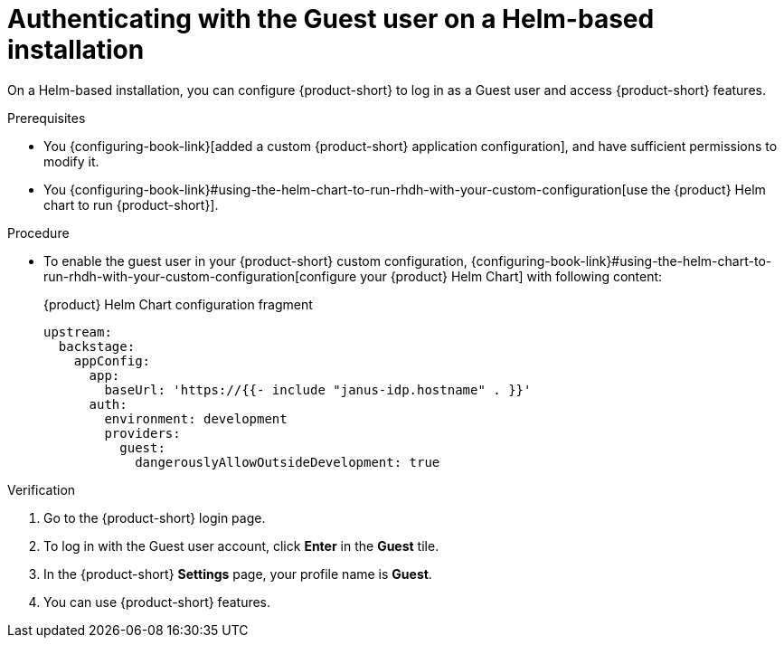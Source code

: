 :_mod-docs-content-type: PROCEDURE
[id="authenticating-with-the-guest-user-on-a-helm-based-installation_{context}"]
= Authenticating with the Guest user on a Helm-based installation

On a Helm-based installation, you can configure {product-short} to log in as a Guest user and access {product-short} features.

.Prerequisites
* You {configuring-book-link}[added a custom {product-short} application configuration], and have sufficient permissions to modify it.
* You {configuring-book-link}#using-the-helm-chart-to-run-rhdh-with-your-custom-configuration[use the {product} Helm chart to run {product-short}].

.Procedure
* To enable the guest user in your {product-short} custom configuration, {configuring-book-link}#using-the-helm-chart-to-run-rhdh-with-your-custom-configuration[configure your {product} Helm Chart] with following content:
+
.{product} Helm Chart configuration fragment
[source,yaml]
----
upstream:
  backstage:
    appConfig:
      app:
        baseUrl: 'https://{{- include "janus-idp.hostname" . }}'
      auth:
        environment: development
        providers:
          guest:
            dangerouslyAllowOutsideDevelopment: true
----

.Verification
. Go to the {product-short} login page.
. To log in with the Guest user account, click **Enter** in the **Guest** tile.
. In the {product-short} **Settings** page, your profile name is **Guest**.
. You can use {product-short} features.
